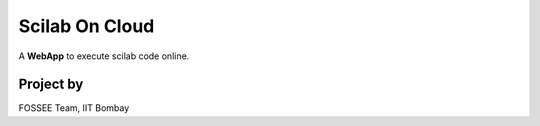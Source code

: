 ===============
Scilab On Cloud
===============
A **WebApp** to execute scilab code online.

Project by
----------

FOSSEE Team, 
IIT Bombay
